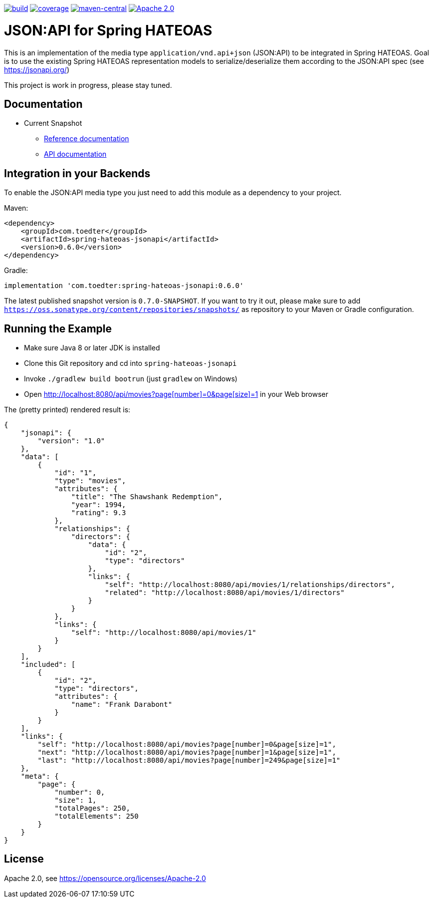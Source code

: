 image:https://github.com/toedter/spring-hateoas-jsonapi/workflows/Build/badge.svg["build", link="https://github.com/toedter/spring-hateoas-jsonapi/actions"]
image:https://codecov.io/gh/toedter/spring-hateoas-jsonapi/branch/master/graph/badge.svg["coverage", link="https://codecov.io/gh/toedter/spring-hateoas-jsonapi"]
image:https://img.shields.io/maven-central/v/com.toedter/spring-hateoas-jsonapi?color=green["maven-central", link="https://search.maven.org/artifact/com.toedter/spring-hateoas-jsonapi"]
image:https://img.shields.io/badge/License-Apache%202.0-blue.svg["Apache 2.0", link="https://opensource.org/licenses/Apache-2.0"]

= JSON:API for Spring HATEOAS

This is an implementation of the media type `application/vnd.api+json` (JSON:API)
to be integrated in Spring HATEOAS. Goal is to use the existing Spring HATEOAS
representation models to serialize/deserialize them according to the JSON:API spec (see https://jsonapi.org/)

This project is work in progress, please stay tuned.

== Documentation

* Current Snapshot
** https://toedter.github.io/spring-hateoas-jsonapi/snapshot/reference/index.html[Reference documentation]
** https://toedter.github.io/spring-hateoas-jsonapi/snapshot/api/index.html[API documentation]

== Integration in your Backends

To enable the JSON:API media type you just need to add this module as a dependency to your project.

Maven:
[source,xml]
<dependency>
    <groupId>com.toedter</groupId>
    <artifactId>spring-hateoas-jsonapi</artifactId>
    <version>0.6.0</version>
</dependency>

Gradle:
[source]
implementation 'com.toedter:spring-hateoas-jsonapi:0.6.0'

The latest published snapshot version is `0.7.0-SNAPSHOT`.
If you want to try it out,
please make sure to add `https://oss.sonatype.org/content/repositories/snapshots/`
as repository to your Maven or Gradle configuration.

== Running the Example

* Make sure Java 8 or later JDK is installed
* Clone this Git repository and cd into `spring-hateoas-jsonapi`
* Invoke `./gradlew build bootrun` (just `gradlew` on Windows)
* Open link:++http://localhost:8080/api/movies?page[number]=0&page[size]=1++[++http://localhost:8080/api/movies?page[number]=0&page[size]=1++]
 in your Web browser

The (pretty printed) rendered result is:

[source,json]
{
    "jsonapi": {
        "version": "1.0"
    },
    "data": [
        {
            "id": "1",
            "type": "movies",
            "attributes": {
                "title": "The Shawshank Redemption",
                "year": 1994,
                "rating": 9.3
            },
            "relationships": {
                "directors": {
                    "data": {
                        "id": "2",
                        "type": "directors"
                    },
                    "links": {
                        "self": "http://localhost:8080/api/movies/1/relationships/directors",
                        "related": "http://localhost:8080/api/movies/1/directors"
                    }
                }
            },
            "links": {
                "self": "http://localhost:8080/api/movies/1"
            }
        }
    ],
    "included": [
        {
            "id": "2",
            "type": "directors",
            "attributes": {
                "name": "Frank Darabont"
            }
        }
    ],
    "links": {
        "self": "http://localhost:8080/api/movies?page[number]=0&page[size]=1",
        "next": "http://localhost:8080/api/movies?page[number]=1&page[size]=1",
        "last": "http://localhost:8080/api/movies?page[number]=249&page[size]=1"
    },
    "meta": {
        "page": {
            "number": 0,
            "size": 1,
            "totalPages": 250,
            "totalElements": 250
        }
    }
}

== License

Apache 2.0, see https://opensource.org/licenses/Apache-2.0
